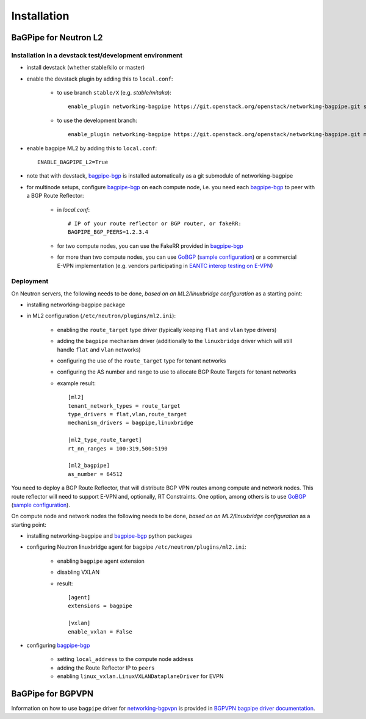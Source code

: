 ============
Installation
============

BaGPipe for Neutron L2
----------------------

Installation in a devstack test/development environment
~~~~~~~~~~~~~~~~~~~~~~~~~~~~~~~~~~~~~~~~~~~~~~~~~~~~~~~

* install devstack (whether stable/kilo or master)

* enable the devstack plugin by adding this to ``local.conf``:

    * to use branch ``stable/X`` (e.g. `stable/mitaka`)::

        enable_plugin networking-bagpipe https://git.openstack.org/openstack/networking-bagpipe.git stable/X

    * to use the development branch::

        enable_plugin networking-bagpipe https://git.openstack.org/openstack/networking-bagpipe.git master

* enable bagpipe ML2 by adding this to ``local.conf``::

    ENABLE_BAGPIPE_L2=True

* note that with devstack, bagpipe-bgp_ is installed automatically as a git
  submodule of networking-bagpipe

* for multinode setups, configure bagpipe-bgp_ on each compute node, i.e.
  you need each bagpipe-bgp_ to peer with a BGP Route Reflector:

     * in `local.conf`::

        # IP of your route reflector or BGP router, or fakeRR:
        BAGPIPE_BGP_PEERS=1.2.3.4

     * for two compute nodes, you can use the FakeRR provided in bagpipe-bgp_

     * for more than two compute nodes, you can use GoBGP_
       (`sample configuration`_) or a commercial E-VPN implementation (e.g.
       vendors participating in `EANTC interop testing on E-VPN <http://www.eantc.de/fileadmin/eantc/downloads/events/2011-2015/MPLSSDN2015/EANTC-MPLSSDN2015-WhitePaper_online.pdf>`_)

Deployment
~~~~~~~~~~

On Neutron servers, the following needs to be done, *based on an
ML2/linuxbridge configuration* as a starting point:

* installing networking-bagpipe package

* in ML2 configuration (``/etc/neutron/plugins/ml2.ini``):

    * enabling the ``route_target`` type driver (typically keeping ``flat`` and
      ``vlan`` type drivers)

    * adding the ``bagpipe`` mechanism driver (additionally to the
      ``linuxbridge`` driver which will still handle ``flat`` and ``vlan``
      networks)

    * configuring the use of the ``route_target`` type for tenant networks

    * configuring the AS number and range to use to allocate BGP Route Targets
      for tenant networks

    * example result::

          [ml2]
          tenant_network_types = route_target
          type_drivers = flat,vlan,route_target
          mechanism_drivers = bagpipe,linuxbridge

          [ml2_type_route_target]
          rt_nn_ranges = 100:319,500:5190

          [ml2_bagpipe]
          as_number = 64512

You need to deploy a BGP Route Reflector, that will distribute BGP VPN routes
among compute and network nodes. This route reflector will need to support
E-VPN and, optionally, RT Constraints. One option, among others is to use
GoBGP_ (`sample configuration`_).

On compute node and network nodes the following needs to be done, *based on an
ML2/linuxbridge configuration* as a starting point:

* installing networking-bagpipe and bagpipe-bgp_ python packages

* configuring Neutron linuxbridge agent for bagpipe
  ``/etc/neutron/plugins/ml2.ini``:

    * enabling ``bagpipe`` agent extension

    * disabling VXLAN

    * result::

       [agent]
       extensions = bagpipe

       [vxlan]
       enable_vxlan = False

* configuring bagpipe-bgp_

    * setting ``local_address`` to the compute node address

    * adding the Route Reflector IP to ``peers``

    * enabling ``linux_vxlan.LinuxVXLANDataplaneDriver`` for EVPN



BaGPipe for BGPVPN
------------------

Information on how to use ``bagpipe`` driver for networking-bgpvpn_ is provided
in `BGPVPN bagpipe driver documentation`_.

.. _bagpipe-bgp: https://github.com/Orange-OpenSource/bagpipe-bgp
.. _networking-bgpvpn: https://github.com/openstack/networking-bgpvpn
.. _GoBGP: http://osrg.github.io/gobgp
.. _sample configuration: https://github.com/Orange-OpenSource/bagpipe-bgp/blob/master/samples/gobgp.conf
.. _BGPVPN bagpipe driver documentation: http://docs.openstack.org/developer/networking-bgpvpn/bagpipe
